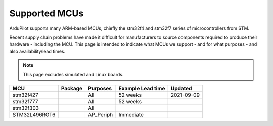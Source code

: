 .. _supported-mcus:

==============
Supported MCUs
==============

ArduPilot supports many ARM-based MCUs, chiefly the stm32f4 and stm32f7 series of microcontrollers from STM.

Recent supply chain problems have made it difficult for manufacturers to source components required to produce their hardware - including the MCU.  This page is intended to indicate what MCUs we support - and for what purposes - and also availability/lead times.

.. note::

   This page excludes simulated and Linux boards.

+----------------------+------------+----------------+---------------------+------------------+
+ MCU                  + Package    + Purposes       + Example Lead time   + Updated          +
+======================+============+================+=====================+==================+
+ stm32f427            +            + All            + 52 weeks            + 2021-09-09       +
+----------------------+------------+----------------+---------------------+------------------+
+ stm32f777            +            + All            + 52 weeks            +                  +
+----------------------+------------+----------------+---------------------+------------------+
+ stm32f303            +            + All            +                     +                  +
+----------------------+------------+----------------+---------------------+------------------+
+ STM32L496RGT6        +            + AP_Periph      + Immediate           +                  +
+----------------------+------------+----------------+---------------------+------------------+
